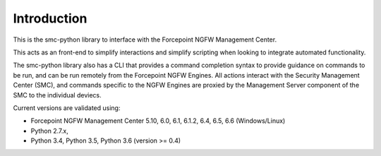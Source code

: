 Introduction
============
This is the smc-python library to interface with the Forcepoint NGFW Management Center.

This acts as an front-end to simplify interactions and simplify scripting when looking
to integrate automated functionality. 

The smc-python library also has a CLI that provides a command completion syntax to provide
guidance on commands to be run, and can be run remotely from the Forcepoint NGFW Engines. All
actions interact with the Security Management Center (SMC), and commands specific to the NGFW
Engines are proxied by the Management Server component of the SMC to the individual deviecs. 

Current versions are validated using:

* Forcepoint NGFW Management Center 5.10, 6.0, 6.1, 6.1.2, 6.4, 6.5, 6.6 (Windows/Linux)
* Python 2.7.x,
* Python 3.4, Python 3.5, Python 3.6 (version >= 0.4)



